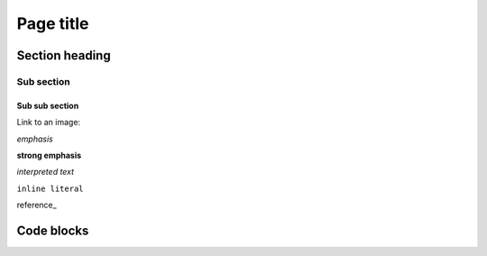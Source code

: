 Page title
==========

Section heading
---------------

Sub section
^^^^^^^^^^^

Sub sub section
~~~~~~~~~~~~~~~

Link to an image:

.. image:: ../images/200.jpg


*emphasis*

**strong emphasis**

`interpreted text`

``inline literal``

reference_

Code blocks
-----------

.. code-block:: sql
  :linenos:

  SELECT
    *
  FROM
    table

.. code-block:: html
    :linenos:

